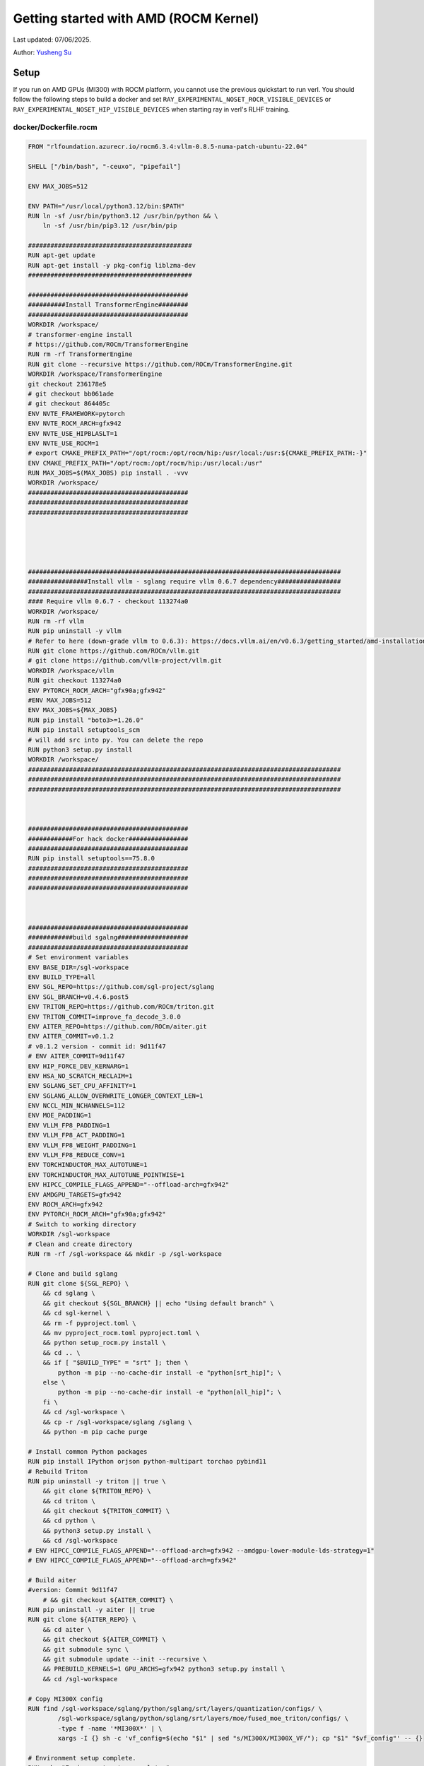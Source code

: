 Getting started with AMD (ROCM Kernel)
=====================================================

Last updated: 07/06/2025.

Author: `Yusheng Su <https://yushengsu-thu.github.io/>`_

Setup
-----

If you run on AMD GPUs (MI300) with ROCM platform, you cannot use the previous quickstart to run verl. You should follow the following steps to build a docker and set ``RAY_EXPERIMENTAL_NOSET_ROCR_VISIBLE_DEVICES`` or ``RAY_EXPERIMENTAL_NOSET_HIP_VISIBLE_DEVICES`` when starting ray in verl's RLHF training.


docker/Dockerfile.rocm
~~~~~~~~~~~~~~~~~~~~~~~~~~~~~~~~~~~~~~~~~~

.. code-block:: bash

    FROM "rlfoundation.azurecr.io/rocm6.3.4:vllm-0.8.5-numa-patch-ubuntu-22.04"

    SHELL ["/bin/bash", "-ceuxo", "pipefail"]

    ENV MAX_JOBS=512

    ENV PATH="/usr/local/python3.12/bin:$PATH"
    RUN ln -sf /usr/bin/python3.12 /usr/bin/python && \
        ln -sf /usr/bin/pip3.12 /usr/bin/pip

    ############################################
    RUN apt-get update
    RUN apt-get install -y pkg-config liblzma-dev
    ############################################

    ###########################################
    ##########Install TransformerEngine########
    ###########################################
    WORKDIR /workspace/
    # transformer-engine install
    # https://github.com/ROCm/TransformerEngine
    RUN rm -rf TransformerEngine 
    RUN git clone --recursive https://github.com/ROCm/TransformerEngine.git
    WORKDIR /workspace/TransformerEngine
    git checkout 236178e5
    # git checkout bb061ade
    # git checkout 864405c
    ENV NVTE_FRAMEWORK=pytorch 
    ENV NVTE_ROCM_ARCH=gfx942 
    ENV NVTE_USE_HIPBLASLT=1
    ENV NVTE_USE_ROCM=1  
    # export CMAKE_PREFIX_PATH="/opt/rocm:/opt/rocm/hip:/usr/local:/usr:${CMAKE_PREFIX_PATH:-}"
    ENV CMAKE_PREFIX_PATH="/opt/rocm:/opt/rocm/hip:/usr/local:/usr"
    RUN MAX_JOBS=$(MAX_JOBS) pip install . -vvv 
    WORKDIR /workspace/
    ###########################################
    ###########################################
    ###########################################





    ####################################################################################
    ################Install vllm - sglang require vllm 0.6.7 dependency#################
    ####################################################################################
    #### Require vllm 0.6.7 - checkout 113274a0
    WORKDIR /workspace/
    RUN rm -rf vllm
    RUN pip uninstall -y vllm
    # Refer to here (down-grade vllm to 0.6.3): https://docs.vllm.ai/en/v0.6.3/getting_started/amd-installation.html
    RUN git clone https://github.com/ROCm/vllm.git
    # git clone https://github.com/vllm-project/vllm.git
    WORKDIR /workspace/vllm
    RUN git checkout 113274a0
    ENV PYTORCH_ROCM_ARCH="gfx90a;gfx942"
    #ENV MAX_JOBS=512
    ENV MAX_JOBS=${MAX_JOBS}
    RUN pip install "boto3>=1.26.0"
    RUN pip install setuptools_scm
    # will add src into py. You can delete the repo
    RUN python3 setup.py install
    WORKDIR /workspace/
    ####################################################################################
    ####################################################################################
    ####################################################################################



    ###########################################
    ############For hack docker################
    ###########################################
    RUN pip install setuptools==75.8.0
    ###########################################
    ###########################################
    ###########################################



    ###########################################
    ############build sgalng###################
    ###########################################
    # Set environment variables
    ENV BASE_DIR=/sgl-workspace
    ENV BUILD_TYPE=all
    ENV SGL_REPO=https://github.com/sgl-project/sglang
    ENV SGL_BRANCH=v0.4.6.post5
    ENV TRITON_REPO=https://github.com/ROCm/triton.git
    ENV TRITON_COMMIT=improve_fa_decode_3.0.0
    ENV AITER_REPO=https://github.com/ROCm/aiter.git
    ENV AITER_COMMIT=v0.1.2
    # v0.1.2 version - commit id: 9d11f47
    # ENV AITER_COMMIT=9d11f47
    ENV HIP_FORCE_DEV_KERNARG=1
    ENV HSA_NO_SCRATCH_RECLAIM=1
    ENV SGLANG_SET_CPU_AFFINITY=1
    ENV SGLANG_ALLOW_OVERWRITE_LONGER_CONTEXT_LEN=1
    ENV NCCL_MIN_NCHANNELS=112
    ENV MOE_PADDING=1
    ENV VLLM_FP8_PADDING=1
    ENV VLLM_FP8_ACT_PADDING=1
    ENV VLLM_FP8_WEIGHT_PADDING=1
    ENV VLLM_FP8_REDUCE_CONV=1
    ENV TORCHINDUCTOR_MAX_AUTOTUNE=1
    ENV TORCHINDUCTOR_MAX_AUTOTUNE_POINTWISE=1
    ENV HIPCC_COMPILE_FLAGS_APPEND="--offload-arch=gfx942"
    ENV AMDGPU_TARGETS=gfx942
    ENV ROCM_ARCH=gfx942
    ENV PYTORCH_ROCM_ARCH="gfx90a;gfx942"
    # Switch to working directory
    WORKDIR /sgl-workspace
    # Clean and create directory
    RUN rm -rf /sgl-workspace && mkdir -p /sgl-workspace

    # Clone and build sglang
    RUN git clone ${SGL_REPO} \
        && cd sglang \
        && git checkout ${SGL_BRANCH} || echo "Using default branch" \
        && cd sgl-kernel \
        && rm -f pyproject.toml \
        && mv pyproject_rocm.toml pyproject.toml \
        && python setup_rocm.py install \
        && cd .. \
        && if [ "$BUILD_TYPE" = "srt" ]; then \
            python -m pip --no-cache-dir install -e "python[srt_hip]"; \
        else \
            python -m pip --no-cache-dir install -e "python[all_hip]"; \
        fi \
        && cd /sgl-workspace \
        && cp -r /sgl-workspace/sglang /sglang \
        && python -m pip cache purge

    # Install common Python packages
    RUN pip install IPython orjson python-multipart torchao pybind11
    # Rebuild Triton
    RUN pip uninstall -y triton || true \
        && git clone ${TRITON_REPO} \
        && cd triton \
        && git checkout ${TRITON_COMMIT} \
        && cd python \
        && python3 setup.py install \
        && cd /sgl-workspace
    # ENV HIPCC_COMPILE_FLAGS_APPEND="--offload-arch=gfx942 --amdgpu-lower-module-lds-strategy=1"
    # ENV HIPCC_COMPILE_FLAGS_APPEND="--offload-arch=gfx942"

    # Build aiter
    #version: Commit 9d11f47
        # && git checkout ${AITER_COMMIT} \
    RUN pip uninstall -y aiter || true
    RUN git clone ${AITER_REPO} \
        && cd aiter \
        && git checkout ${AITER_COMMIT} \
        && git submodule sync \
        && git submodule update --init --recursive \
        && PREBUILD_KERNELS=1 GPU_ARCHS=gfx942 python3 setup.py install \
        && cd /sgl-workspace

    # Copy MI300X config 
    RUN find /sgl-workspace/sglang/python/sglang/srt/layers/quantization/configs/ \
            /sgl-workspace/sglang/python/sglang/srt/layers/moe/fused_moe_triton/configs/ \
            -type f -name '*MI300X*' | \
            xargs -I {} sh -c 'vf_config=$(echo "$1" | sed "s/MI300X/MI300X_VF/"); cp "$1" "$vf_config"' -- {}

    # Environment setup complete.
    RUN echo "Environment setup complete."

    WORKDIR /workspace/
    ###########################################
    ###########################################
    ###########################################






    ###########################################
    ###############vllm v0.8.5#################
    ###########################################
    WORKDIR /workspace/

    ENV VLLM_TARGET_DEVICE=rocm 
    ENV ROCM_PATH=/opt/rocm 
    ENV SETUPTOOLS_SCM_PRETEND_VERSION=0.8.5.dev
    # Find the repo path in: DockerFile/Dockerfile.rocm_yang
    # RUN git clone https://github.com/RLFoundation/vllm-patch.git
    RUN pip uninstall -y vllm || true
    RUN rm -rf vllm-patch
    RUN git clone https://github.com/RLFoundation/vllm-patch.git \
        && cd vllm-patch \
        && git checkout v0.8.5-sleep-numa \
        && rm -rf build/ dist/ *.egg-info \
        && ln -sf /opt/rocm/lib/libamdhip64.so /usr/lib/libamdhip64.so \
        && SETUPTOOLS_SCM_PRETEND_VERSION=0.8.5.dev PYTORCH_ROCM_ARCH="gfx90a;gfx942" MAX_JOBS=${MAX_JOBS} python3 setup.py install
        # RUN SETUPTOOLS_SCM_PRETEND_VERSION=0.8.5.dev PYTORCH_ROCM_ARCH="gfx90a;gfx942" MAX_JOBS=${MAX_JOBS} python3 setup.py develop
    WORKDIR /workspace/
    ###########################################
    ###########################################
    ###########################################




    #########################################
    #### Install megatron-core###############
    #########################################
    RUN pip uninstall -y megatron-core && \
        git clone https://github.com/yushengsu-thu/Megatron-LM-amd_version.git && \
        cd Megatron-LM-amd_version && \
        pip install -vvv -e . && \
        cd /workspace/
    #########################################
    #########################################
    #########################################




    #######################################
    ################apex###################
    #######################################
    WORKDIR /workspace/
    RUN pip uninstall -y apex && \
        git clone git@github.com:ROCm/apex.git && \
        cd apex && \
        python setup.py install && \
        cd /workspace/ 
    #######################################
    #######################################
    #######################################


    ################################################################################
    ###########################Add torch_memory_saver###############################
    ################################################################################
    # Set environment variables
    ENV HIPCC_COMPILE_FLAGS_APPEND="--amdgpu-target=gfx90a;gfx942 -D__HIP_PLATFORM_AMD__"
    ENV CFLAGS="-D__HIP_PLATFORM_AMD__"
    ENV CXXFLAGS="-D__HIP_PLATFORM_AMD__"
    RUN pip install "git+https://github.com/YangWang92/torch_memory_saver_numa.git@numa"
    ################################################################################
    ################################################################################
    ################################################################################



    ########################################
    ######Install ray#######################
    ########################################
    # need to add this patch: https://github.com/ray-project/ray/pull/53531/files
    RUN pip uninstall ray -y
    RUN pip install "ray[data,train,tune,serve]>=2.47.0" 
    ########################################
    ########################################
    ########################################


    ##########################################
    #######Install other dependencies#########
    ##########################################
    RUN pip install "tensordict==0.6.2" --no-deps && \
        pip install accelerate \
        codetiming \
        datasets \
        dill \
        hydra-core \
        liger-kernel \
        numpy \
        pandas \
        peft \
        "pyarrow>=15.0.0" \
        pylatexenc \
        torchdata \
        wandb \
        orjson \
        pybind11
        
    WORKDIR /workspace/
    RUN git clone https://github.com/volcengine/verl.git && \
        cd verl && \
        pip install -e . 
    ##########################################
    ##########################################
    ##########################################

    WORKDIR /workspace/
    CMD ["/usr/bin/bash"]


Build the image:
~~~~~~~~~~~~~~~~~~~~~~~~~~~~~~~~~~~~~~~~~~

.. code-block:: bash

    docker docker/build -t verl-rocm .

Run the container
~~~~~~~~~~~~~~~~~~~~~~~~~~~~~~~~~~~~~~~~~~

Note: You can pull the docker from this DockerHub: [RLSys Foundation](https://hub.docker.com/u/yushengsuthu)
Pull the image:
~~~~~~~~~~~~~~~~~~~~~~~~~~~~~~~~~~~~~~~~~~

.. code-block:: bash

    docker pull yushengsuthu/verl:verl-0.4.1_ubuntu-22.04_rocm6.3.4-numa-patch_vllm0.8.5_sglang0.4.6.post4

    docker tag yushengsuthu/verl:verl-0.4.1_ubuntu-22.04_rocm6.3.4-numa-patch_vllm0.8.5_sglang0.4.6.post4 verl-rocm:latest

Run the container
~~~~~~~~~~~~~~~~~~~~~~~~~~~~~~~~~~~~~~~~~~


Optional: Running without root and with user permissions
^^^^^^^^^^^^^^^^^^^^^^^^^^^^^^^^^^^^^^^^^^^^^^^^^^^^^^^^^^^^

.. code-block:: bash

    docker run --rm -it \
      --device /dev/dri \
      --device /dev/kfd \
      -p 8265:8265 \
      --group-add video \
      --cap-add SYS_PTRACE \
      --security-opt seccomp=unconfined \
      --privileged \
      -v $HOME/.ssh:/root/.ssh \
      -v $HOME:$HOME \
      --shm-size 128G \
      -w $PWD \
      verl-rocm \
      /bin/bash

(Optional): If you do not want to root mode and require assign yourself as the user
Please add ``-e HOST_UID=$(id -u)`` and ``-e HOST_GID=$(id -g)`` into the above docker launch script. 

Example
-------

Due to to special setting in AMD (ROCM) torch, 
1. If your ``ray>=2.45.0`` (default), you need to set ``RAY_EXPERIMENTAL_NOSET_HIP_VISIBLE_DEVICES`` when starting ray in verl's RLHF training and add this [patch](https://github.com/ray-project/ray/pull/53531/files).
2. If your ``ray<2.45.0``, you need to set ``RAY_EXPERIMENTAL_NOSET_ROCR_VISIBLE_DEVICES`` when starting ray in verl's RLHF training.
Inference ``$ENGINE`` can be ``vllm`` or ``sglang``. We choose ``vllm`` as default in the following examples.



PPO
~~~

.. code-block:: bash

    YOUR_PROJECT_NAME=r1-verl-ppo-upstream
    YOUR_RUN_NAME=r1-training_ppo-upstream 
    # export HYDRA_FULL_ERROR=1

    export HIP_VISIBLE_DEVICES=0,1,2,3,4,5,6,7
    
    # [ray] < 2.45.0
    #export RAY_EXPERIMENTAL_NOSET_ROCR_VISIBLE_DEVICES=1

    # [ray] >= 2.45.0
    export RAY_EXPERIMENTAL_NOSET_HIP_VISIBLE_DEVICES=1 # Patch with https://github.com/ray-project/ray/pull/52794

    GPUS_PER_NODE=8
    MODEL_PATH=Qwen/Qwen2.5-0.5B-Instruct
    python3 examples/data_preprocess/gsm8k.py --local_dir data/gsm8k
    python3 -c "import transformers; transformers.pipeline('text-generation', model='$MODEL_PATH')"
    ENGINE=vllm #sglang

    PYTHONUNBUFFERED=1 python3 -m verl.trainer.main_ppo \
     data.train_files=data/gsm8k/train.parquet \
     data.val_files=data/gsm8k/test.parquet \
     data.train_batch_size=256 \
     data.val_batch_size=1312 \
     data.max_prompt_length=512 \
     data.max_response_length=256 \
     actor_rollout_ref.model.path=$MODEL_PATH \
     actor_rollout_ref.actor.optim.lr=1e-6 \
     actor_rollout_ref.actor.ppo_mini_batch_size=64 \
     actor_rollout_ref.actor.ppo_micro_batch_size_per_gpu=4 \
     actor_rollout_ref.rollout.log_prob_micro_batch_size_per_gpu=8 \
     actor_rollout_ref.rollout.tensor_model_parallel_size=1 \
     actor_rollout_ref.rollout.name=$ENGINE \
     actor_rollout_ref.rollout.gpu_memory_utilization=0.8 \
     actor_rollout_ref.ref.log_prob_micro_batch_size_per_gpu=4 \
     critic.optim.lr=1e-5 \
     critic.model.path=$MODEL_PATH \
     critic.ppo_micro_batch_size_per_gpu=4 \
     algorithm.kl_ctrl.kl_coef=0.001 \
     trainer.logger=console \
     trainer.project_name=$YOUR_PROJECT_NAME \
     trainer.experiment_name=$YOUR_RUN_NAME \
     trainer.val_before_train=False \
     trainer.n_gpus_per_node=$GPUS_PER_NODE \
     trainer.nnodes=1 \
     trainer.save_freq=10 \
     trainer.test_freq=10 \
     trainer.total_epochs=15 #2>&1 | tee verl_demo.log

GRPO
~~~~

.. code-block:: bash

    YOUR_PROJECT_NAME=r1-verl-grpo-upstream
    YOUR_RUN_NAME=r1-training_grpo-upstream
    # export HYDRA_FULL_ERROR=1
    # export FSDP_VERBOSE=1 

    #export HIP_VISIBLE_DEVICES=0,1,2,3,4,5,6,7

    # [ray] < 2.45.0
    #export RAY_EXPERIMENTAL_NOSET_ROCR_VISIBLE_DEVICES=1

    # [ray] >= 2.45.0
    export RAY_EXPERIMENTAL_NOSET_HIP_VISIBLE_DEVICES=1 # Patch with https://github.com/ray-project/ray/pull/52794

    GPUS_PER_NODE=8
    MODEL_PATH=Qwen/Qwen2.5-0.5B-Instruct
    # MODEL_PATH=Qwen/Qwen2-7B-Instruct
    python3 examples/data_preprocess/gsm8k.py --local_dir data/gsm8k
    python3 -c "import transformers; transformers.pipeline('text-generation', model='$MODEL_PATH')"
    ENGINE=vllm #sglang
    
    python3 -m verl.trainer.main_ppo \
        algorithm.adv_estimator=grpo \
        data.train_files=data/gsm8k/train.parquet \
        data.val_files=data/gsm8k/test.parquet \
        data.train_batch_size=1024 \
        data.val_batch_size=1312 \
        data.max_prompt_length=512 \
        data.max_response_length=1024 \
        actor_rollout_ref.model.path=$MODEL_PATH \
        actor_rollout_ref.actor.optim.lr=1e-6 \
        actor_rollout_ref.model.use_remove_padding=True \
        actor_rollout_ref.actor.ppo_mini_batch_size=256 \
        actor_rollout_ref.actor.use_dynamic_bsz=True \
        actor_rollout_ref.actor.ppo_max_token_len_per_gpu=24000 \
        actor_rollout_ref.actor.use_kl_loss=True \
        actor_rollout_ref.actor.kl_loss_coef=0.001 \
        actor_rollout_ref.actor.kl_loss_type=low_var_kl \
        actor_rollout_ref.model.enable_gradient_checkpointing=Flase \
        actor_rollout_ref.actor.fsdp_config.param_offload=False \
        actor_rollout_ref.actor.fsdp_config.optimizer_offload=False \
        actor_rollout_ref.rollout.tensor_model_parallel_size=2 \
        actor_rollout_ref.rollout.name=$ENGINE \
        actor_rollout_ref.rollout.gpu_memory_utilization=0.8 \
        actor_rollout_ref.rollout.n=5 \
        actor_rollout_ref.ref.fsdp_config.param_offload=False \
        algorithm.kl_ctrl.kl_coef=0.001 \
        trainer.critic_warmup=0 \
        trainer.logger=console \
        trainer.project_name=$YOUR_PROJECT_NAME \
        trainer.experiment_name=$YOUR_RUN_NAME \
        trainer.n_gpus_per_node=$GPUS_PER_NODE \
        trainer.val_before_train=False \
        trainer.nnodes=1 \
        trainer.save_freq=-1 \
        trainer.test_freq=10 \
        trainer.total_epochs=15



Multi-node training: slurm with Docker/Podman container
---------------------------------------------------------------------------------------

If you want to run multi-node training with slurm, you can use the following script. 

.. note::
    1. You need to use ``podman`` or ``docker`` in the following script. We will release the apptainer script later.
    2. If you want to use ``podman``, you just replace ``docker`` with ``podman`` in the following script.

The script includes the following steps:

1. SLURM Configuration
2. Environment Setup
3. Docker/Podman Container Setup
4. Ray Cluster Initialization
5. Data Preprocessing
6. Model Setup
7. Training Launch


slurm_script.sh
~~~~~~~~~~~~~~~~~~~~

.. code-block:: bash

    #!/bin/bash

    #SBATCH --job-name=verl-ray-on-slurm
    #SBATCH --nodes=2
    #SBATCH --ntasks-per-node=2
    #SBATCH --mem=200G
    #SBATCH --time=30-00:00:00
    #SBATCH --gpus-per-node=8
    #SBATCH --cpus-per-task=28
    #SBATCH --output=../verl_log/slurm-%j.out
    #SBATCH --error=../verl_log/slurm-%j.err
    #SBATCH --nodelist=gpu-[0,1]


    # load necessary modules
    ### Run this setup
    # [Cluster]: Use docker
    # docker pull docker.io/rocm/vllm:rocm6.2_mi300_ubuntu20.04_py3.9_vllm_0.6.4


    ##########################################################################
    ###The following setting should be set in different project and cluster###
    ##########################################################################

    ### Project
    CONTAINER_NAME="multinode_verl_training"
    IMG="verl.rocm"
    DOCKERFILE="docker/Dockerfile.rocm"
    # echo $PWD
    verl_workdir="${HOME}/projects/verl_upstream"
    export TRANSFORMERS_CACHE="${HOME}/.cache/huggingface"
    export HF_HOME=$TRANSFORMERS_CACHE

    ### Cluster Network Setting
    export NCCL_DEBUG=TRACE
    export GPU_MAX_HW_QUEUES=2
    export TORCH_NCCL_HIGH_PRIORITY=1
    export NCCL_CHECKS_DISABLE=1
    # export NCCL_IB_HCA=rdma0,rdma1,rdma2,rdma3,rdma4,rdma5,rdma6,rdma7 
    export NCCL_IB_HCA=mlx5_0,mlx5_1,mlx5_2,mlx5_3,mlx5_4,mlx5_5,mlx5_8,mlx5_9
    export NCCL_IB_GID_INDEX=3
    export NCCL_CROSS_NIC=0
    export CUDA_DEVICE_MAX_CONNECTIONS=1
    export NCCL_PROTO=Simple
    export RCCL_MSCCL_ENABLE=0
    export TOKENIZERS_PARALLELISM=false
    export HSA_NO_SCRATCH_RECLAIM=1
    ##########################################################################

    ## Assign using GPUs
    export HIP_VISIBLE_DEVICES=0,1,2,3,4,5,6,7

    ### For rocm and training script
    # [ray] < 2.45.0
    #export RAY_EXPERIMENTAL_NOSET_ROCR_VISIBLE_DEVICES=1

    # [ray] >= 2.45.0
    export RAY_EXPERIMENTAL_NOSET_HIP_VISIBLE_DEVICES=1 # Patch with https://github.com/ray-project/ray/pull/52794


    # Build and launch the Docker container
    srun bash -c "
        # Exit on any error
        set -e 

        # Clean up dangling images (images with <none> tag)
        docker image prune -f

        # Need to pull the docker first
        docker pull docker.io/rocm/vllm:rocm6.2_mi300_ubuntu20.04_py3.9_vllm_0.6.4
        
        if ! docker images --format "{{.Repository}}:{{.Tag}}" | grep -q "${IMG}"; then
            echo \"Building ${IMG} image...\"
            docker build -f \"${DOCKERFILE}\" -t \"${IMG}\" .
        else
            echo \"${IMG} image already exists, skipping build\"
        fi

        # Removing old container if exists
        docker rm \"${CONTAINER_NAME}\" 2>/dev/null || true

        # Checking network devices
        ibdev2netdev

        # Launch the docker
        docker run --rm -d \
        -e HYDRA_FULL_ERROR=1 \
        -e RAY_EXPERIMENTAL_NOSET_ROCR_VISIBLE_DEVICES=1 \
        -e RAY_EXPERIMENTAL_NOSET_HIP_VISIBLE_DEVICES=1 \
        -e NCCL_DEBUG=${NCCL_DEBUG} \
        -e GPU_MAX_HW_QUEUES=${GPU_MAX_HW_QUEUES} \
        -e TORCH_NCCL_HIGH_PRIORITY=${TORCH_NCCL_HIGH_PRIORITY} \
        -e NCCL_CHECKS_DISABLE=${NCCL_CHECKS_DISABLE} \
        -e NCCL_IB_HCA=${NCCL_IB_HCA} \
        -e NCCL_IB_GID_INDEX=${NCCL_IB_GID_INDEX} \
        -e NCCL_CROSS_NIC=${NCCL_CROSS_NIC} \
        -e CUDA_DEVICE_MAX_CONNECTIONS=${CUDA_DEVICE_MAX_CONNECTIONS} \
        -e NCCL_PROTO=${NCCL_PROTO} \
        -e RCCL_MSCCL_ENABLE=${RCCL_MSCCL_ENABLE} \
        -e TOKENIZERS_PARALLELISM=${TOKENIZERS_PARALLELISM} \
        -e HSA_NO_SCRATCH_RECLAIM=${HSA_NO_SCRATCH_RECLAIM} \
        -e TRANSFORMERS_CACHE=${TRANSFORMERS_CACHE} \
        -e HF_HOME=${HF_HOME} \
        --network host \
        --device /dev/dri \
        --device /dev/kfd \
        --device /dev/infiniband \
        --group-add video \
        --cap-add SYS_PTRACE \
        --security-opt seccomp=unconfined \
        --privileged \
        -v \${HOME}:\${HOME} \
        -v \${HOME}/.ssh:/root/.ssh \
        -w "${verl_workdir}" \
        --shm-size 128G \
        --name \"${CONTAINER_NAME}\" \
        \"${IMG}\" \
        tail -f /dev/null

        echo \"Container setup completed\"
    "
        # (Optional): If you do not want to root mode and require assign yuorself as the user
        # Please add `-e HOST_UID=$(id -u)` and `-e HOST_GID=$(id -g)` into the above docker launch script. 





    ### Ray launch the nodes before training

    # Getting the node names
    nodes_array=($(scontrol show hostnames "$SLURM_JOB_NODELIST" | tr '\n' ' '))

    head_node=${nodes_array[0]}
    head_node_ip=$(srun --nodes=1 --ntasks=1 -w "$head_node" hostname --ip-address)

    # if we detect a space character in the head node IP, we'll
    # convert it to an ipv4 address. This step is optional.
    if [[ "$head_node_ip" == *" "* ]]; then
        IFS=' ' read -ra ADDR <<<"$head_node_ip"
    if [[ ${#ADDR[0]} -gt 16 ]]; then
        head_node_ip=${ADDR[1]}
    else
        head_node_ip=${ADDR[0]}
    fi
        echo "IPV6 address detected. We split the IPV4 address as $head_node_ip"
    fi

    port=6379
    ip_head=$head_node_ip:$port
    export ip_head
    echo "IP Head: $ip_head"

    # make sure we set environment variables before Ray initialization

    # Print out all env variables
    printenv

    echo "Starting HEAD at $head_node"
    srun --nodes=1 --ntasks=1 -w "$head_node" \
        docker exec "${CONTAINER_NAME}" \
            ray start --head --node-ip-address="$head_node_ip" --port=$port \
            --dashboard-port=8266 \
            --num-cpus "${SLURM_CPUS_PER_TASK}" --num-gpus "${SLURM_GPUS_PER_NODE}" --block &
    # optional, though may be useful in certain versions of Ray < 1.0.
    sleep 10

    # number of nodes other than the head node
    worker_num=$((SLURM_JOB_NUM_NODES - 1))

    for ((i = 1; i <= worker_num; i++)); do
        node_i=${nodes_array[$i]}
        echo "Debug: Starting worker on node_i = ${node_i}"
        if [ -z "$node_i" ]; then
            echo "Error: Empty node name for worker $i"
            continue
        fi
        echo "Starting WORKER $i at $node_i"
        srun --nodes=1 --ntasks=1 -w "$node_i" \
            docker exec "${CONTAINER_NAME}" \
                ray start --address "$ip_head" --num-cpus "${SLURM_CPUS_PER_TASK}" --num-gpus "${SLURM_GPUS_PER_NODE}" --block &
        sleep 5
    done




    # Ray initlization test (See whether any error in the above execution)
    echo "Testing Ray initialization in the slurm nodes..."
    docker exec "${CONTAINER_NAME}" python3 -c '
    import ray
    try:
        ray.init(address="auto")
        print("\n=== Ray Cluster Status ===")
        print(f"Number of nodes: {len(ray.nodes())}")
        for node in ray.nodes():
            print("Node: {}, Status: {}".format(node["NodeManagerHostname"], node["Alive"]))
            # print(f"Node: {node}")
        ray.shutdown()
        print("Ray initialization successful!")
    except Exception as e:
        print(f"Ray initialization failed: {str(e)}")
    '
    echo "=== Ray test completed ==="
    ######



    # Run data preprocessing

    echo "Starting data preprocessing..."
    docker exec "${CONTAINER_NAME}" \
        python3 "examples/data_preprocess/gsm8k.py" "--local_dir" "../data/gsm8k"

    echo "Starting data preprocessing..."
    docker exec "${CONTAINER_NAME}" \
        python3 "examples/data_preprocess/math_dataset.py" "--local_dir" "../data/math"

    train_files="../data/gsm8k/train.parquet"
    val_files="../data/gsm8k/test.parquet"

    # Download and test model
    echo "Loading model..."
    docker exec "${CONTAINER_NAME}" \
        python3 -c "import transformers; transformers.pipeline('text-generation', model='Qwen/Qwen2-7B-Instruct')"
    MODEL_PATH="Qwen/Qwen2-7B-Instruct"

    # Set model path after pipeline test
    MODEL_PATH="Qwen/Qwen2.5-0.5B-Instruct"

    echo "== Data and model loading Done =="

    echo "Start to train..."

    docker exec "${CONTAINER_NAME}" \
        python3 -c "import transformers; transformers.pipeline('text-generation', model='Qwen/Qwen2-7B-Instruct')"
    MODEL_PATH="Qwen/Qwen2-7B-Instruct"


    PYTHONUNBUFFERED=1 srun --overlap --nodes=${SLURM_NNODES} --ntasks=1 -w "$head_node" \
        docker exec "${CONTAINER_NAME}" \
        python3 -m verl.trainer.main_ppo \
        data.train_files=$train_files \
        data.val_files=$val_files \
        data.train_batch_size=1024 \
        data.max_prompt_length=1024 \
        data.max_response_length=1024 \
        actor_rollout_ref.model.path=$MODEL_PATH \
        actor_rollout_ref.model.enable_gradient_checkpointing=False \
        actor_rollout_ref.actor.optim.lr=1e-6 \
        actor_rollout_ref.model.use_remove_padding=True \
        actor_rollout_ref.actor.ppo_mini_batch_size=256 \
        actor_rollout_ref.actor.ppo_micro_batch_size_per_gpu=8 \
        actor_rollout_ref.model.enable_gradient_checkpointing=True \
        actor_rollout_ref.actor.fsdp_config.param_offload=False \
        actor_rollout_ref.actor.fsdp_config.optimizer_offload=False \
        actor_rollout_ref.rollout.log_prob_micro_batch_size_per_gpu=16 \
        actor_rollout_ref.rollout.tensor_model_parallel_size=2 \
        actor_rollout_ref.rollout.name=vllm \
        actor_rollout_ref.rollout.gpu_memory_utilization=0.9 \
        actor_rollout_ref.ref.log_prob_micro_batch_size_per_gpu=16 \
        actor_rollout_ref.ref.fsdp_config.param_offload=True \
        critic.optim.lr=1e-5 \
        critic.model.use_remove_padding=True \
        critic.model.path=$MODEL_PATH \
        critic.model.enable_gradient_checkpointing=False \
        critic.ppo_micro_batch_size_per_gpu=8 \
        critic.model.fsdp_config.param_offload=False \
        critic.model.fsdp_config.optimizer_offload=False \
        algorithm.kl_ctrl.kl_coef=0.0001 \
        trainer.critic_warmup=0 \
        trainer.logger='["console","wandb"]' \
        trainer.project_name='verl_example' \
        trainer.experiment_name='Qwen2.5-32B-Instruct_function_rm' \
        trainer.n_gpus_per_node=${SLURM_GPUS_PER_NODE} \
        trainer.val_before_train=False \
        trainer.nnodes=${SLURM_NNODES} \
        trainer.save_freq=-1 \
        trainer.test_freq=10 \
        trainer.total_epochs=15


Run slurm_script.sh
~~~~~~~~~~~~~~~~~~~~
Just sbatch your slurm_script.sh

.. code-block:: bash

    sbatch slurm_script.sh

